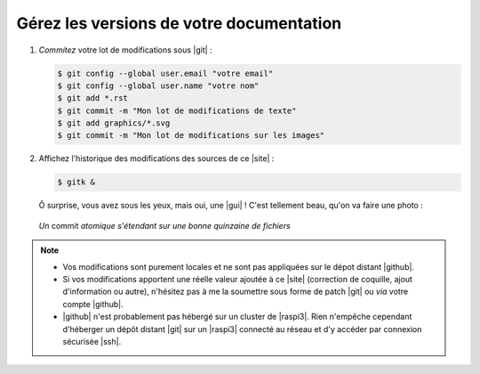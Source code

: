 .. Copyright 2011-2018 Olivier Carrère
.. Cette œuvre est mise à disposition selon les termes de la licence Creative
.. Commons Attribution - Pas d'utilisation commerciale - Partage dans les mêmes
.. conditions 4.0 international.

.. code review: no code

.. _gerez-les-versions-de-votre-documentation:

Gérez les versions de votre documentation
-----------------------------------------

#. *Commitez* votre lot de modifications sous |git| :

   .. code-block:: console
                   
      $ git config --global user.email "votre email"
      $ git config --global user.name "votre nom"
      $ git add *.rst
      $ git commit -m "Mon lot de modifications de texte"
      $ git add graphics/*.svg
      $ git commit -m "Mon lot de modifications sur les images"

#. Affichez l'historique des modifications des sources de ce |site| :

   .. code-block:: console

      $ gitk &

   Ô surprise, vous avez sous les yeux, mais oui, une |gui| ! C'est tellement
   beau, qu'on va faire une photo :

   .. figure:: graphics/historique-git-redaction-technique.png

   *Un* commit *atomique s'étendant sur une bonne quinzaine de fichiers*


.. note::

   - Vos modifications sont purement locales et ne sont pas appliquées sur le
     dépot distant |github|.

   - Si vos modifications apportent une réelle valeur ajoutée à ce |site|
     (correction de coquille, ajout d'information ou autre), n'hésitez pas à
     me la soumettre sous forme de patch |git| ou *via* votre compte |github|.

   - |github| n'est probablement pas hébergé sur un cluster de |raspi3|. Rien
     n'empêche cependant d'héberger un dépôt distant |git| sur un |raspi3|
     connecté au réseau et d'y accéder par connexion sécurisée |ssh|.

.. text review: yes
